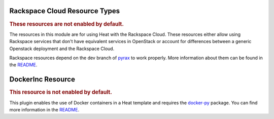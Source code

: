 ..
      Licensed under the Apache License, Version 2.0 (the "License"); you may
      not use this file except in compliance with the License. You may obtain
      a copy of the License at

          http://www.apache.org/licenses/LICENSE-2.0

      Unless required by applicable law or agreed to in writing, software
      distributed under the License is distributed on an "AS IS" BASIS, WITHOUT
      WARRANTIES OR CONDITIONS OF ANY KIND, either express or implied. See the
      License for the specific language governing permissions and limitations
      under the License.

Rackspace Cloud Resource Types
------------------------------

.. rubric:: These resources are not enabled by default.

The resources in this module are for using Heat with the Rackspace
Cloud. These resources either allow using Rackspace services that don't
have equivalent services in OpenStack or account for differences between
a generic Openstack deployment and the Rackspace Cloud.

Rackspace resources depend on the dev branch of
`pyrax <https://github.com/rackspace/pyrax/tree/dev>`_ to work
properly. More information about them can be found in the
`README
<https://github.com/openstack/heat/blob/master/contrib/rackspace/README.md>`_.


.. resourcepages:: Rackspace::


DockerInc Resource
------------------

.. rubric:: This resource is not enabled by default.

This plugin enables the use of  Docker containers in a Heat template and
requires the `docker-py <https://pypi.python.org/pypi/docker-py>`_
package. You can find more information in the `README
<https://github.com/openstack/heat/blob/master/contrib/docker/README.md>`_.

.. resourcepages:: DockerInc::
